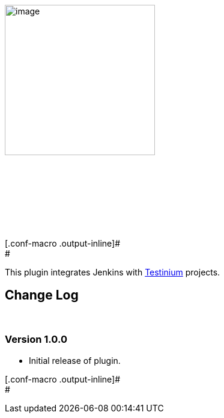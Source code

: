 [.confluence-embedded-file-wrapper .confluence-embedded-manual-size]#image:docs/images/saha-logolar-v2-T1.png[image,height=250]#

 

 

 

 

[.conf-macro .output-inline]# +
#

[.conf-macro .output-inline]#This plugin integrates Jenkins
with http://www.testinium.com/[Testinium] projects. #

[[TestiniumPlugin-ChangeLog]]
== [.conf-macro .output-inline]#Change Log#

[.conf-macro .output-inline]# #

[[TestiniumPlugin-Version1.0.0]]
=== Version 1.0.0 

* Initial release of plugin.

[.conf-macro .output-inline]# +
#
